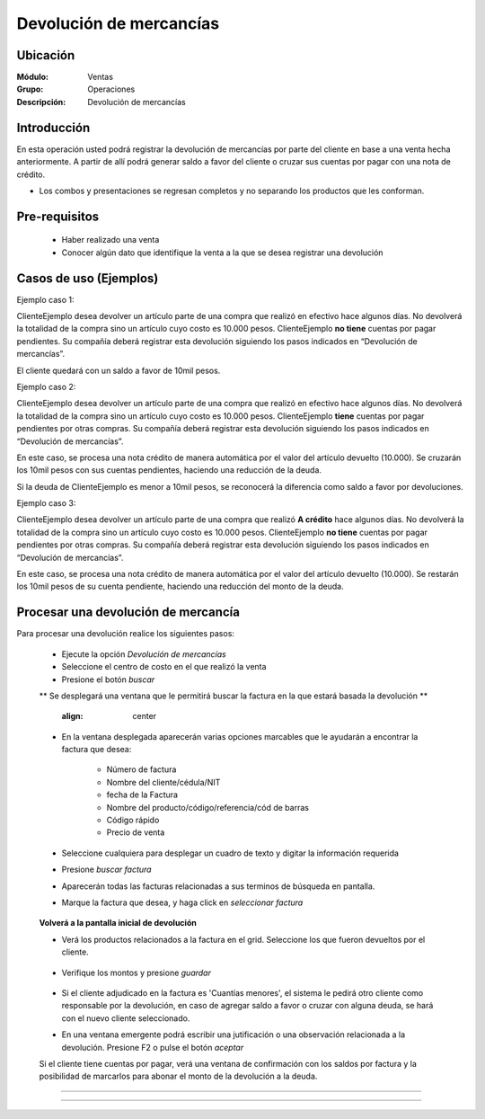 ========================
Devolución de mercancías
========================

Ubicación
=========

:Módulo:
  Ventas

:Grupo:
 Operaciones

:Descripción:
  Devolución de mercancías


Introducción
============

En esta operación usted podrá registrar la devolución de mercancías por parte del cliente en base a una venta hecha anteriormente. A partir de allí podrá generar saldo a favor del cliente o cruzar sus cuentas por pagar con una nota de crédito. 

* Los combos y presentaciones se regresan completos y no separando los productos que les conforman.



Pre-requisitos
==============

	- Haber realizado una venta
	- Conocer algún dato que identifique la venta a la que se desea registrar una devolución

Casos de uso (Ejemplos)
=======================

Ejemplo caso 1:

ClienteEjemplo desea devolver un artículo parte de una compra que realizó en efectivo hace algunos días. No devolverá la totalidad de la compra sino un artículo cuyo costo es 10.000 pesos. ClienteEjemplo **no tiene** cuentas por pagar pendientes. Su compañía deberá registrar esta devolución siguiendo los pasos indicados en “Devolución de mercancías”.

El cliente quedará con un saldo a favor de 10mil pesos.

Ejemplo caso 2:

ClienteEjemplo desea devolver un artículo parte de una compra que realizó en efectivo hace algunos días. No devolverá la totalidad de la compra sino un artículo cuyo costo es 10.000 pesos. ClienteEjemplo **tiene** cuentas por pagar pendientes por otras compras. Su compañía deberá registrar esta devolución siguiendo los pasos indicados en “Devolución de mercancías”.

En este caso, se procesa una nota crédito de manera automática por el valor del artículo devuelto (10.000). Se cruzarán los 10mil pesos con sus cuentas pendientes, haciendo una reducción de la deuda. 

Si la deuda de ClienteEjemplo es menor a 10mil pesos, se reconocerá la diferencia como saldo a favor por devoluciones. 

Ejemplo caso 3:

ClienteEjemplo desea devolver un artículo parte de una compra que realizó **A crédito** hace algunos días. No devolverá la totalidad de la compra sino un artículo cuyo costo es 10.000 pesos. ClienteEjemplo **no tiene** cuentas por pagar pendientes por otras compras. Su compañía deberá registrar esta devolución siguiendo los pasos indicados en “Devolución de mercancías”.

En este caso, se procesa una nota crédito de manera automática por el valor del artículo devuelto (10.000). Se restarán los 10mil pesos de su cuenta pendiente, haciendo una reducción del monto de la deuda. 


Procesar una devolución de mercancía
====================================

Para procesar una devolución realice los siguientes pasos:

	- Ejecute la opción *Devolución de mercancías*
	- Seleccione el centro de costo en el que realizó la venta 
	- Presione el botón  |buscar.bmp| *buscar*

	** Se desplegará una ventana que le permitirá buscar la factura en la que estará basada la devolución **

	   		.. figure:: images/devoluciones/1.png
 			:align: center


	- En la ventana desplegada aparecerán varias opciones marcables que le ayudarán a encontrar la factura que desea:

		- Número de factura
		- Nombre del cliente/cédula/NIT
		- fecha de la Factura
		- Nombre del producto/código/referencia/cód de barras
		- Código rápido
		- Precio de venta

	- Seleccione cualquiera para desplegar un cuadro de texto y digitar la información requerida
	- Presione  |buscar.bmp| *buscar factura*
	- Aparecerán todas las facturas relacionadas a sus terminos de búsqueda en pantalla.
	- Marque la factura que desea, y haga click en  |btn_ok.bmp| *seleccionar factura*

		   .. figure:: images/devoluciones/2.png
	 	    :align: center


	**Volverá a la pantalla inicial de devolución** 

	- Verá los productos relacionados a la factura en el grid. Seleccione los que fueron devueltos por el cliente. 
		   .. figure:: images/devoluciones/3.png
 			:align: center

	- Verifique los montos y presione |save.bmp| *guardar*

		   .. figure:: images/devoluciones/4.png
 			:align: center


	- Si el cliente adjudicado en la factura es 'Cuantías menores', el sistema le pedirá otro cliente como responsable por la devolución, en caso de agregar saldo a favor o cruzar con alguna deuda, se hará con el nuevo cliente seleccionado.
	- En una ventana emergente podrá escribir una jutificación o una observación relacionada a la devolución. Presione F2 o pulse el botón |btn_ok.bmp| *aceptar*


	.. Note:

	Si el cliente tiene cuentas por pagar, verá una ventana de confirmación con los saldos por factura y la posibilidad de marcarlos para abonar el monto de la devolución a la deuda.

		 .. figure:: images/devoluciones/5.png
 			:align: center
-----------------------------------------





---------------------------------------------------------


.. |pdf_logo.gif| image:: /_images/generales/pdf_logo.gif
.. |excel.bmp| image:: /_images/generales/excel.bmp
.. |codbar.png| image:: /_images/generales/codbar.png
.. |printer_q.bmp| image:: /_images/generales/printer_q.bmp
.. |calendaricon.gif| image:: /_images/generales/calendaricon.gif
.. |gear.bmp| image:: /_images/generales/gear.bmp
.. |openfolder.bmp| image:: /_images/generales/openfold.bmp
.. |library_listview.bmp| image:: /_images/generales/library_listview.png
.. |plus.bmp| image:: /_images/generales/plus.bmp
.. |wzedit.bmp| image:: /_images/generales/wzedit.bmp
.. |buscar.bmp| image:: /_images/generales/buscar.bmp
.. |delete.bmp| image:: /_images/generales/delete.bmp
.. |btn_ok.bmp| image:: /_images/generales/btn_ok.bmp
.. |refresh.bmp| image:: /_images/generales/refresh.bmp
.. |descartar.bmp| image:: /_images/generales/descartar.bmp
.. |save.bmp| image:: /_images/generales/save.bmp
.. |wznew.bmp| image:: /_images/generales/wznew.bmp